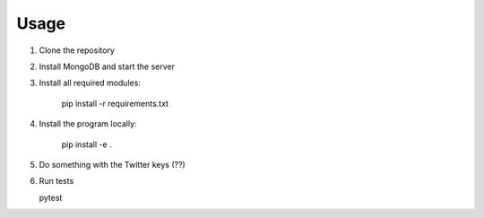 =====
Usage
=====

1. Clone the repository

2. Install MongoDB and start the server

3. Install all required modules:

    pip install -r requirements.txt
    
4. Install the program locally:
 
    pip install -e .
 
5. Do something with the Twitter keys (??)

6. Run tests

   pytest